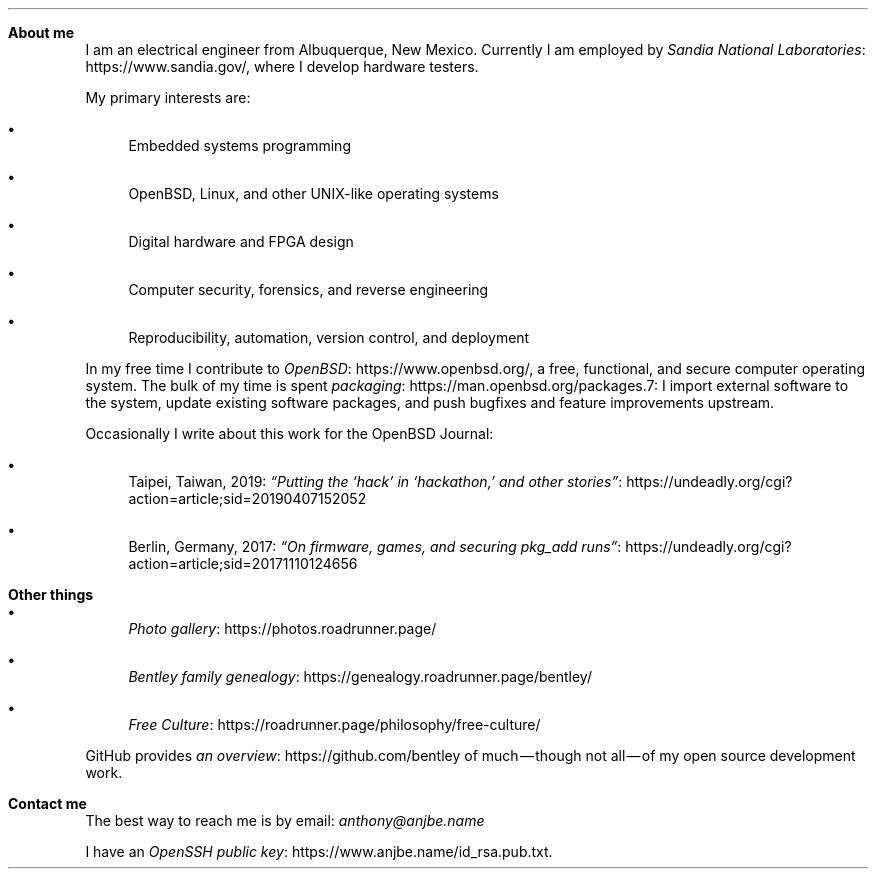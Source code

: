 .Dd
.Sh About me
I am an electrical engineer from Albuquerque, New Mexico.
Currently I am employed by
.Lk https://www.sandia.gov/ Sandia National Laboratories ,
where I develop hardware testers.
.Pp
My primary interests are:
.Bl -bullet
.It
Embedded systems programming
.It
.Ox ,
Linux, and other UNIX‐like operating systems
.It
Digital hardware and FPGA design
.It
Computer security, forensics, and reverse engineering
.It
Reproducibility, automation, version control, and deployment
.El
.Pp
In my free time I contribute to
.Lk https://www.openbsd.org/ OpenBSD ,
a free, functional, and secure computer operating system.
The bulk of my time is spent
.Lk https://man.openbsd.org/packages.7 packaging :
I import external software to the system,
update existing software packages,
and push bugfixes and feature improvements upstream.
.Pp
Occasionally I write about this work for
the
.Ox
Journal:
.Bl -bullet
.It
Taipei, Taiwan, 2019:
.Lk https://undeadly.org/cgi?action=article;sid=20190407152052 \
“Putting the ‘hack’ in ‘hackathon,’ and other stories”
.It
Berlin, Germany, 2017:
.Lk https://undeadly.org/cgi?action=article;sid=20171110124656 \
“On firmware, games, and securing pkg_add runs”
.El
.Sh Other things
.Bl -bullet
.It
.Lk https://photos.roadrunner.page/ Photo gallery
.It
.Lk https://genealogy.roadrunner.page/bentley/ Bentley family genealogy
.It
.Lk https://roadrunner.page/philosophy/free-culture/ Free Culture
.El
.Pp
GitHub provides
.Lk https://github.com/bentley an overview
of much — though not all — of my open source development work.
.Sh Contact me
The best way to reach me is by email:
.Mt anthony@anjbe.name
.Pp
I have an
.Lk https://www.anjbe.name/id_rsa.pub.txt OpenSSH public key .
